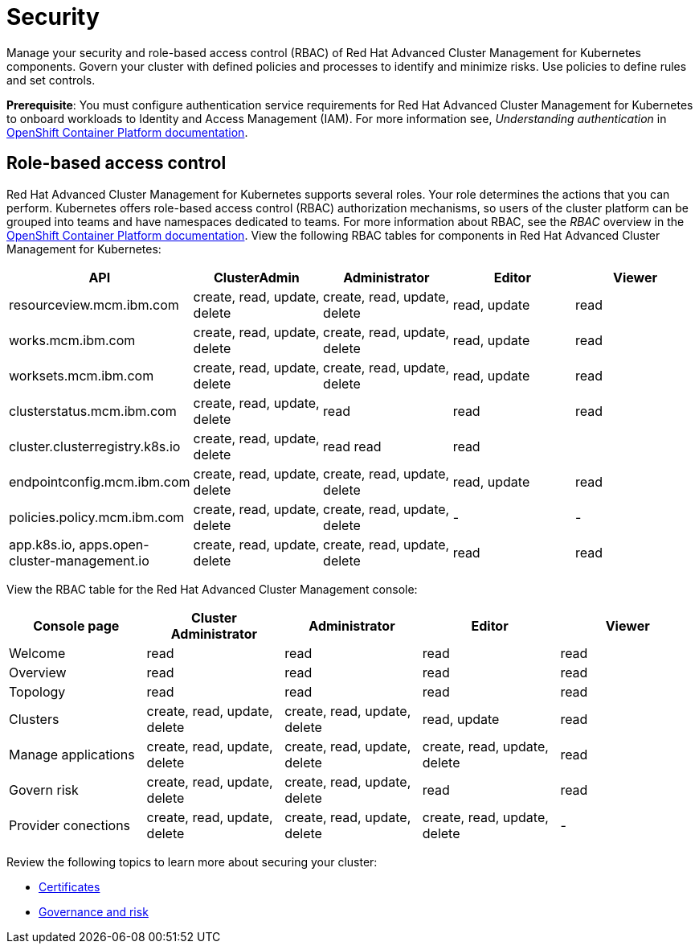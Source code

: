 [#security]
= Security

Manage your security and role-based access control (RBAC) of Red Hat Advanced Cluster Management for Kubernetes components.
Govern your cluster with defined policies and processes to identify and minimize risks.
Use policies to define rules and set controls.

*Prerequisite*: You must configure authentication service requirements for Red Hat Advanced Cluster Management for Kubernetes to onboard workloads to Identity and Access Management (IAM).
For more information see, _Understanding authentication_ in link:https://docs.openshift.com/container-platform/4.3/authentication/understanding-authentication.html[OpenShift Container Platform documentation].

[#role-based-access-control]
== Role-based access control

Red Hat Advanced Cluster Management for Kubernetes supports several roles.
Your role determines the actions that you can perform.
Kubernetes offers role-based access control (RBAC) authorization mechanisms, so users of the cluster platform can be grouped into teams and have namespaces dedicated to teams.
For more information about RBAC, see the _RBAC_ overview in the link:https://docs.openshift.com/container-platform/4.3/authentication/using-rbac.html[OpenShift Container Platform documentation].
View the following RBAC tables for components in Red Hat Advanced Cluster Management for Kubernetes:

|===
| API | ClusterAdmin | Administrator | Editor | Viewer

| resourceview.mcm.ibm.com
| create, read, update, delete
| create, read, update, delete
| read, update
| read

| works.mcm.ibm.com
| create, read, update, delete
| create, read, update, delete
| read, update
| read

| worksets.mcm.ibm.com
| create, read, update, delete
| create, read, update, delete
| read, update
| read

| clusterstatus.mcm.ibm.com
| create, read, update, delete
| read
| read
| read

| cluster.clusterregistry.k8s.io
| create, read, update, delete
| read 	 read
| read
|

| endpointconfig.mcm.ibm.com
| create, read, update, delete
| create, read, update, delete
| read, update
| read

| policies.policy.mcm.ibm.com
| create, read, update, delete
| create, read, update, delete
| -
| -

| app.k8s.io, apps.open-cluster-management.io
| create, read, update, delete
| create, read, update, delete
| read
| read
|===

View the RBAC table for the Red Hat Advanced Cluster Management console:

|===
| Console page | Cluster Administrator | Administrator | Editor | Viewer

| Welcome
| read
| read
| read
| read

| Overview
| read
| read
| read
| read

| Topology
| read
| read
| read
| read

| Clusters
| create, read, update, delete
| create, read, update, delete
| read, update
| read

| Manage applications
| create, read, update, delete
| create, read, update, delete
| create, read, update, delete
| read

| Govern risk
| create, read, update, delete
| create, read, update, delete
| read
| read

| Provider conections
| create, read, update, delete
| create, read, update, delete
| create, read, update, delete
| -
|===

Review the following topics to learn more about securing your cluster:

* xref:../security/certificates.adoc#certificates[Certificates]
* xref:../security/grc_intro.adoc#governance-and-risk[Governance and risk]
